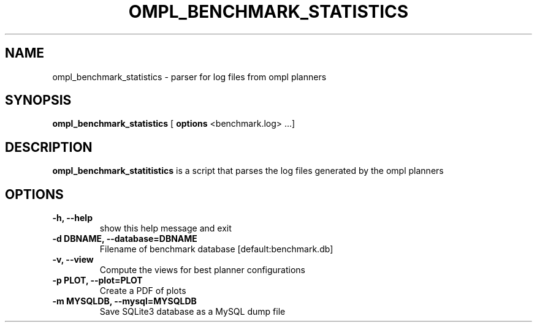 .TH OMPL_BENCHMARK_STATISTICS 1
.SH NAME
ompl_benchmark_statistics \- parser for log files from ompl planners
.SH SYNOPSIS
.B ompl_benchmark_statistics
[
.B options
<benchmark.log> ...]
.SH DESCRIPTION
.BR ompl_benchmark_statitistics
is a script that parses the log files generated by the ompl planners
.SH OPTIONS
.TP
.B "\-h, --help"
show this help message and exit
.TP
.BI "-d DBNAME, --database=DBNAME"
Filename of benchmark database [default:benchmark.db]
.TP
.BI "-v, --view "
Compute the views for best planner configurations
.TP
.BI "-p PLOT, --plot=PLOT"
Create a PDF of plots
.TP
.BI "-m MYSQLDB, --mysql=MYSQLDB"
Save SQLite3 database as a MySQL dump file

